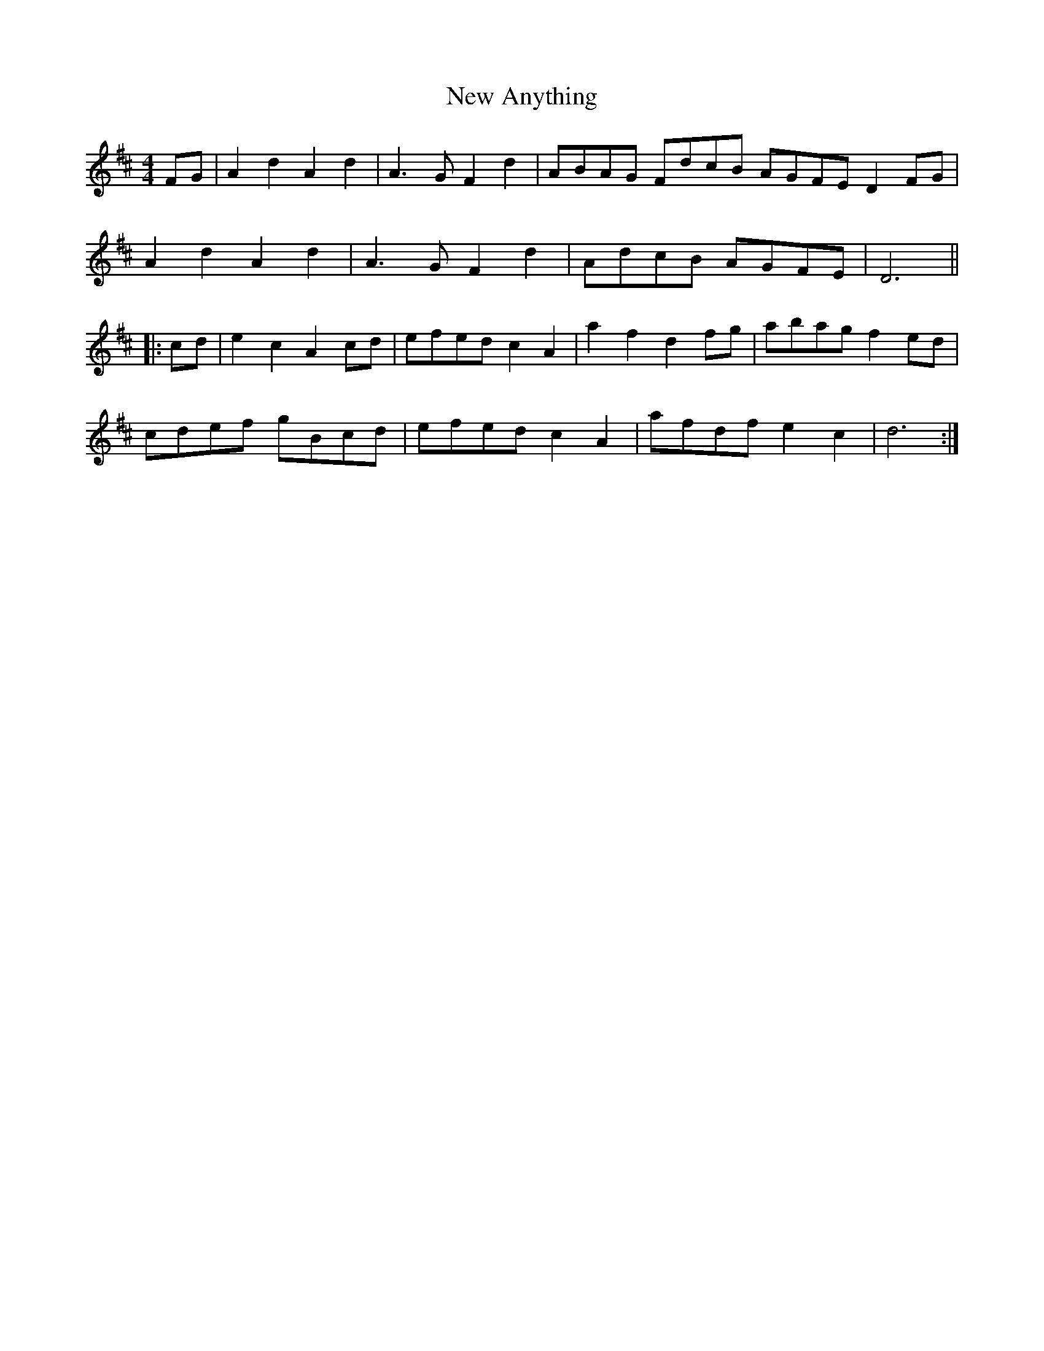 X: 29165
T: New Anything
R: reel
M: 4/4
K: Dmajor
FG|A2 d2 A2 d2|A3 G F2 d2|ABAG FdcB AGFE D2 FG|
A2 d2 A2 d2|A3 G F2 d2|AdcB AGFE|D6||
|:cd|e2 c2 A2 cd|efed c2 A2|a2 f2 d2 fg|abag f2 ed|
cdef gBcd|efed c2 A2|afdf e2 c2|d6:|


